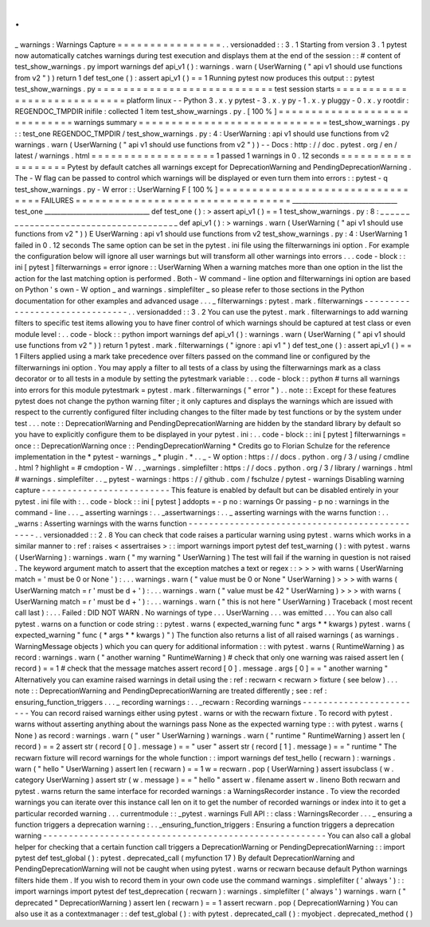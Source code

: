 .
.
_
warnings
:
Warnings
Capture
=
=
=
=
=
=
=
=
=
=
=
=
=
=
=
=
.
.
versionadded
:
:
3
.
1
Starting
from
version
3
.
1
pytest
now
automatically
catches
warnings
during
test
execution
and
displays
them
at
the
end
of
the
session
:
:
#
content
of
test_show_warnings
.
py
import
warnings
def
api_v1
(
)
:
warnings
.
warn
(
UserWarning
(
"
api
v1
should
use
functions
from
v2
"
)
)
return
1
def
test_one
(
)
:
assert
api_v1
(
)
=
=
1
Running
pytest
now
produces
this
output
:
:
pytest
test_show_warnings
.
py
=
=
=
=
=
=
=
=
=
=
=
=
=
=
=
=
=
=
=
=
=
=
=
=
=
=
=
test
session
starts
=
=
=
=
=
=
=
=
=
=
=
=
=
=
=
=
=
=
=
=
=
=
=
=
=
=
=
=
platform
linux
-
-
Python
3
.
x
.
y
pytest
-
3
.
x
.
y
py
-
1
.
x
.
y
pluggy
-
0
.
x
.
y
rootdir
:
REGENDOC_TMPDIR
inifile
:
collected
1
item
test_show_warnings
.
py
.
[
100
%
]
=
=
=
=
=
=
=
=
=
=
=
=
=
=
=
=
=
=
=
=
=
=
=
=
=
=
=
=
=
warnings
summary
=
=
=
=
=
=
=
=
=
=
=
=
=
=
=
=
=
=
=
=
=
=
=
=
=
=
=
=
=
test_show_warnings
.
py
:
:
test_one
REGENDOC_TMPDIR
/
test_show_warnings
.
py
:
4
:
UserWarning
:
api
v1
should
use
functions
from
v2
warnings
.
warn
(
UserWarning
(
"
api
v1
should
use
functions
from
v2
"
)
)
-
-
Docs
:
http
:
/
/
doc
.
pytest
.
org
/
en
/
latest
/
warnings
.
html
=
=
=
=
=
=
=
=
=
=
=
=
=
=
=
=
=
=
=
1
passed
1
warnings
in
0
.
12
seconds
=
=
=
=
=
=
=
=
=
=
=
=
=
=
=
=
=
=
=
Pytest
by
default
catches
all
warnings
except
for
DeprecationWarning
and
PendingDeprecationWarning
.
The
-
W
flag
can
be
passed
to
control
which
warnings
will
be
displayed
or
even
turn
them
into
errors
:
:
pytest
-
q
test_show_warnings
.
py
-
W
error
:
:
UserWarning
F
[
100
%
]
=
=
=
=
=
=
=
=
=
=
=
=
=
=
=
=
=
=
=
=
=
=
=
=
=
=
=
=
=
=
=
=
=
FAILURES
=
=
=
=
=
=
=
=
=
=
=
=
=
=
=
=
=
=
=
=
=
=
=
=
=
=
=
=
=
=
=
=
=
_________________________________
test_one
_________________________________
def
test_one
(
)
:
>
assert
api_v1
(
)
=
=
1
test_show_warnings
.
py
:
8
:
_
_
_
_
_
_
_
_
_
_
_
_
_
_
_
_
_
_
_
_
_
_
_
_
_
_
_
_
_
_
_
_
_
_
_
_
_
_
def
api_v1
(
)
:
>
warnings
.
warn
(
UserWarning
(
"
api
v1
should
use
functions
from
v2
"
)
)
E
UserWarning
:
api
v1
should
use
functions
from
v2
test_show_warnings
.
py
:
4
:
UserWarning
1
failed
in
0
.
12
seconds
The
same
option
can
be
set
in
the
pytest
.
ini
file
using
the
filterwarnings
ini
option
.
For
example
the
configuration
below
will
ignore
all
user
warnings
but
will
transform
all
other
warnings
into
errors
.
.
.
code
-
block
:
:
ini
[
pytest
]
filterwarnings
=
error
ignore
:
:
UserWarning
When
a
warning
matches
more
than
one
option
in
the
list
the
action
for
the
last
matching
option
is
performed
.
Both
-
W
command
-
line
option
and
filterwarnings
ini
option
are
based
on
Python
'
s
own
-
W
option
_
and
warnings
.
simplefilter
_
so
please
refer
to
those
sections
in
the
Python
documentation
for
other
examples
and
advanced
usage
.
.
.
_
filterwarnings
:
pytest
.
mark
.
filterwarnings
-
-
-
-
-
-
-
-
-
-
-
-
-
-
-
-
-
-
-
-
-
-
-
-
-
-
-
-
-
-
-
.
.
versionadded
:
:
3
.
2
You
can
use
the
pytest
.
mark
.
filterwarnings
to
add
warning
filters
to
specific
test
items
allowing
you
to
have
finer
control
of
which
warnings
should
be
captured
at
test
class
or
even
module
level
:
.
.
code
-
block
:
:
python
import
warnings
def
api_v1
(
)
:
warnings
.
warn
(
UserWarning
(
"
api
v1
should
use
functions
from
v2
"
)
)
return
1
pytest
.
mark
.
filterwarnings
(
"
ignore
:
api
v1
"
)
def
test_one
(
)
:
assert
api_v1
(
)
=
=
1
Filters
applied
using
a
mark
take
precedence
over
filters
passed
on
the
command
line
or
configured
by
the
filterwarnings
ini
option
.
You
may
apply
a
filter
to
all
tests
of
a
class
by
using
the
filterwarnings
mark
as
a
class
decorator
or
to
all
tests
in
a
module
by
setting
the
pytestmark
variable
:
.
.
code
-
block
:
:
python
#
turns
all
warnings
into
errors
for
this
module
pytestmark
=
pytest
.
mark
.
filterwarnings
(
"
error
"
)
.
.
note
:
:
Except
for
these
features
pytest
does
not
change
the
python
warning
filter
;
it
only
captures
and
displays
the
warnings
which
are
issued
with
respect
to
the
currently
configured
filter
including
changes
to
the
filter
made
by
test
functions
or
by
the
system
under
test
.
.
.
note
:
:
DeprecationWarning
and
PendingDeprecationWarning
are
hidden
by
the
standard
library
by
default
so
you
have
to
explicitly
configure
them
to
be
displayed
in
your
pytest
.
ini
:
.
.
code
-
block
:
:
ini
[
pytest
]
filterwarnings
=
once
:
:
DeprecationWarning
once
:
:
PendingDeprecationWarning
*
Credits
go
to
Florian
Schulze
for
the
reference
implementation
in
the
*
pytest
-
warnings
_
*
plugin
.
*
.
.
_
-
W
option
:
https
:
/
/
docs
.
python
.
org
/
3
/
using
/
cmdline
.
html
?
highlight
=
#
cmdoption
-
W
.
.
_warnings
.
simplefilter
:
https
:
/
/
docs
.
python
.
org
/
3
/
library
/
warnings
.
html
#
warnings
.
simplefilter
.
.
_
pytest
-
warnings
:
https
:
/
/
github
.
com
/
fschulze
/
pytest
-
warnings
Disabling
warning
capture
-
-
-
-
-
-
-
-
-
-
-
-
-
-
-
-
-
-
-
-
-
-
-
-
-
This
feature
is
enabled
by
default
but
can
be
disabled
entirely
in
your
pytest
.
ini
file
with
:
.
.
code
-
block
:
:
ini
[
pytest
]
addopts
=
-
p
no
:
warnings
Or
passing
-
p
no
:
warnings
in
the
command
-
line
.
.
.
_
asserting
warnings
:
.
.
_assertwarnings
:
.
.
_
asserting
warnings
with
the
warns
function
:
.
.
_warns
:
Asserting
warnings
with
the
warns
function
-
-
-
-
-
-
-
-
-
-
-
-
-
-
-
-
-
-
-
-
-
-
-
-
-
-
-
-
-
-
-
-
-
-
-
-
-
-
-
-
-
-
-
-
-
-
-
.
.
versionadded
:
:
2
.
8
You
can
check
that
code
raises
a
particular
warning
using
pytest
.
warns
which
works
in
a
similar
manner
to
:
ref
:
raises
<
assertraises
>
:
:
import
warnings
import
pytest
def
test_warning
(
)
:
with
pytest
.
warns
(
UserWarning
)
:
warnings
.
warn
(
"
my
warning
"
UserWarning
)
The
test
will
fail
if
the
warning
in
question
is
not
raised
.
The
keyword
argument
match
to
assert
that
the
exception
matches
a
text
or
regex
:
:
>
>
>
with
warns
(
UserWarning
match
=
'
must
be
0
or
None
'
)
:
.
.
.
warnings
.
warn
(
"
value
must
be
0
or
None
"
UserWarning
)
>
>
>
with
warns
(
UserWarning
match
=
r
'
must
be
\
d
+
'
)
:
.
.
.
warnings
.
warn
(
"
value
must
be
42
"
UserWarning
)
>
>
>
with
warns
(
UserWarning
match
=
r
'
must
be
\
d
+
'
)
:
.
.
.
warnings
.
warn
(
"
this
is
not
here
"
UserWarning
)
Traceback
(
most
recent
call
last
)
:
.
.
.
Failed
:
DID
NOT
WARN
.
No
warnings
of
type
.
.
.
UserWarning
.
.
.
was
emitted
.
.
.
You
can
also
call
pytest
.
warns
on
a
function
or
code
string
:
:
pytest
.
warns
(
expected_warning
func
*
args
*
*
kwargs
)
pytest
.
warns
(
expected_warning
"
func
(
*
args
*
*
kwargs
)
"
)
The
function
also
returns
a
list
of
all
raised
warnings
(
as
warnings
.
WarningMessage
objects
)
which
you
can
query
for
additional
information
:
:
with
pytest
.
warns
(
RuntimeWarning
)
as
record
:
warnings
.
warn
(
"
another
warning
"
RuntimeWarning
)
#
check
that
only
one
warning
was
raised
assert
len
(
record
)
=
=
1
#
check
that
the
message
matches
assert
record
[
0
]
.
message
.
args
[
0
]
=
=
"
another
warning
"
Alternatively
you
can
examine
raised
warnings
in
detail
using
the
:
ref
:
recwarn
<
recwarn
>
fixture
(
see
below
)
.
.
.
note
:
:
DeprecationWarning
and
PendingDeprecationWarning
are
treated
differently
;
see
:
ref
:
ensuring_function_triggers
.
.
.
_
recording
warnings
:
.
.
_recwarn
:
Recording
warnings
-
-
-
-
-
-
-
-
-
-
-
-
-
-
-
-
-
-
-
-
-
-
-
-
You
can
record
raised
warnings
either
using
pytest
.
warns
or
with
the
recwarn
fixture
.
To
record
with
pytest
.
warns
without
asserting
anything
about
the
warnings
pass
None
as
the
expected
warning
type
:
:
with
pytest
.
warns
(
None
)
as
record
:
warnings
.
warn
(
"
user
"
UserWarning
)
warnings
.
warn
(
"
runtime
"
RuntimeWarning
)
assert
len
(
record
)
=
=
2
assert
str
(
record
[
0
]
.
message
)
=
=
"
user
"
assert
str
(
record
[
1
]
.
message
)
=
=
"
runtime
"
The
recwarn
fixture
will
record
warnings
for
the
whole
function
:
:
import
warnings
def
test_hello
(
recwarn
)
:
warnings
.
warn
(
"
hello
"
UserWarning
)
assert
len
(
recwarn
)
=
=
1
w
=
recwarn
.
pop
(
UserWarning
)
assert
issubclass
(
w
.
category
UserWarning
)
assert
str
(
w
.
message
)
=
=
"
hello
"
assert
w
.
filename
assert
w
.
lineno
Both
recwarn
and
pytest
.
warns
return
the
same
interface
for
recorded
warnings
:
a
WarningsRecorder
instance
.
To
view
the
recorded
warnings
you
can
iterate
over
this
instance
call
len
on
it
to
get
the
number
of
recorded
warnings
or
index
into
it
to
get
a
particular
recorded
warning
.
.
.
currentmodule
:
:
_pytest
.
warnings
Full
API
:
:
class
:
WarningsRecorder
.
.
.
_
ensuring
a
function
triggers
a
deprecation
warning
:
.
.
_ensuring_function_triggers
:
Ensuring
a
function
triggers
a
deprecation
warning
-
-
-
-
-
-
-
-
-
-
-
-
-
-
-
-
-
-
-
-
-
-
-
-
-
-
-
-
-
-
-
-
-
-
-
-
-
-
-
-
-
-
-
-
-
-
-
-
-
-
-
-
-
-
-
You
can
also
call
a
global
helper
for
checking
that
a
certain
function
call
triggers
a
DeprecationWarning
or
PendingDeprecationWarning
:
:
import
pytest
def
test_global
(
)
:
pytest
.
deprecated_call
(
myfunction
17
)
By
default
DeprecationWarning
and
PendingDeprecationWarning
will
not
be
caught
when
using
pytest
.
warns
or
recwarn
because
default
Python
warnings
filters
hide
them
.
If
you
wish
to
record
them
in
your
own
code
use
the
command
warnings
.
simplefilter
(
'
always
'
)
:
:
import
warnings
import
pytest
def
test_deprecation
(
recwarn
)
:
warnings
.
simplefilter
(
'
always
'
)
warnings
.
warn
(
"
deprecated
"
DeprecationWarning
)
assert
len
(
recwarn
)
=
=
1
assert
recwarn
.
pop
(
DeprecationWarning
)
You
can
also
use
it
as
a
contextmanager
:
:
def
test_global
(
)
:
with
pytest
.
deprecated_call
(
)
:
myobject
.
deprecated_method
(
)
